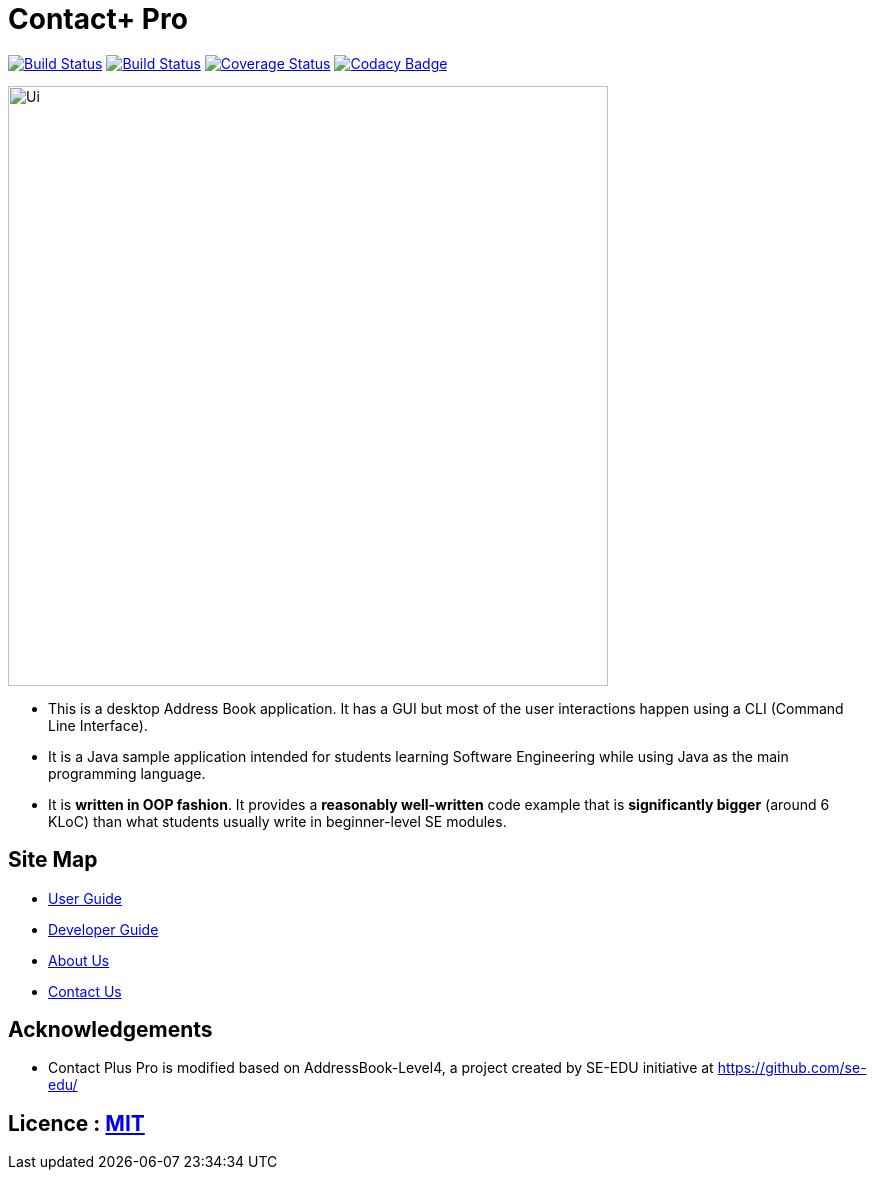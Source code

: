 = Contact+ Pro
ifdef::env-github,env-browser[:relfileprefix: docs/]
ifdef::env-github,env-browser[:outfilesuffix: .adoc]

https://ci.appveyor.com/project/heiseish/main[image:https://ci.appveyor.com/api/projects/status/vhv5ewn7p621ctvt/branch/master?svg=true[Build Status]]
https://travis-ci.org/CS2103AUG2017-T14-B4/main[image:https://travis-ci.org/CS2103AUG2017-T14-B4/main.svg?branch=master[Build Status]]
https://coveralls.io/github/CS2103AUG2017-T14-B4/main?branch=master[image:https://coveralls.io/repos/github/CS2103AUG2017-T14-B4/main/badge.svg?branch=master[Coverage Status]]
https://www.codacy.com/app/heiseish/main?utm_source=github.com&utm_medium=referral&utm_content=CS2103AUG2017-T14-B4/main&utm_campaign=Badge_Grade[image:https://api.codacy.com/project/badge/Grade/ce6ebaad3ed34011af040ab8975dc24c[Codacy Badge]]


ifdef::env-github[]
image::docs/images/Ui.png[width="600"]
endif::[]

ifndef::env-github[]
image::images/Ui.png[width="600"]
endif::[]

* This is a desktop Address Book application. It has a GUI but most of the user interactions happen using a CLI (Command Line Interface).
* It is a Java sample application intended for students learning Software Engineering while using Java as the main programming language.
* It is *written in OOP fashion*. It provides a *reasonably well-written* code example that is *significantly bigger* (around 6 KLoC) than what students usually write in beginner-level SE modules.

== Site Map

* <<UserGuide#, User Guide>>
* <<DeveloperGuide#, Developer Guide>>
* <<AboutUs#, About Us>>
* <<ContactUs#, Contact Us>>

== Acknowledgements

* Contact Plus Pro is modified based on AddressBook-Level4, a project created by SE-EDU initiative at https://github.com/se-edu/

== Licence : link:LICENSE[MIT]
